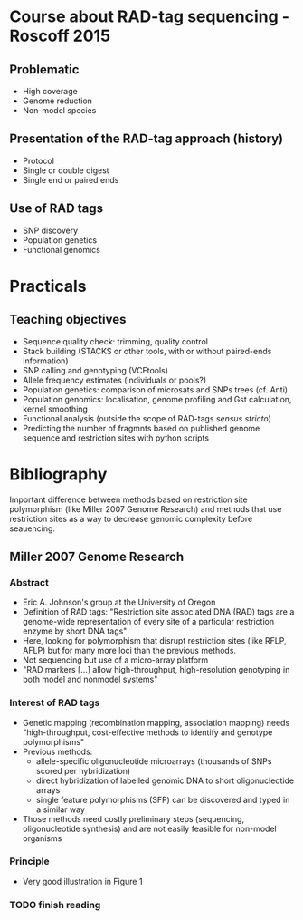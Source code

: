 * Course about RAD-tag sequencing - Roscoff 2015

** Problematic
- High coverage
- Genome reduction
- Non-model species

** Presentation of the RAD-tag approach (history)
- Protocol
- Single or double digest
- Single end or paired ends

** Use of RAD tags
- SNP discovery
- Population genetics
- Functional genomics

* Practicals

** Teaching objectives
- Sequence quality check: trimming, quality control
- Stack building (STACKS or other tools, with or without paired-ends
  information)
- SNP calling and genotyping (VCFtools)
- Allele frequency estimates (individuals or pools?)
- Population genetics: comparison of microsats and SNPs trees (cf. Anti)
- Population genomics: localisation, genome profiling and Gst calculation,
  kernel smoothing
- Functional analysis (outside the scope of RAD-tags /sensus stricto/)
- Predicting the number of fragmnts based on published genome sequence and
  restriction sites with python scripts

* Bibliography

Important difference between methods based on restriction site polymorphism
(like Miller 2007 Genome Research) and methods that use restriction sites as a
way to decrease genomic complexity before seauencing.

** Miller 2007 Genome Research
*** Abstract
- Eric A. Johnson's group at the University of Oregon
- Definition of RAD tags: "Restriction site associated DNA (RAD) tags are a
  genome-wide representation of every site of a particular restriction enzyme
  by short DNA tags"
- Here, looking for polymorphism that disrupt restriction sites (like RFLP,
  AFLP) but for many more loci than the previous methods.
- Not sequencing but use of a micro-array platform
- "RAD markers [...] allow high-throughput, high-resolution genotyping in both
  model and nonmodel systems"
*** Interest of RAD tags
- Genetic mapping (recombination mapping, association mapping) needs
  "high-throughput, cost-effective methods to identify and genotype
  polymorphisms"
- Previous methods:
  + allele-specific oligonucleotide microarrays (thousands of SNPs scored per
    hybridization)
  + direct hybridization of labelled genomic DNA to short oligonucleotide
    arrays
  + single feature polymorphisms (SFP) can be discovered and typed in a similar
    way
- Those methods need costly preliminary steps (sequencing, oligonucleotide
  synthesis) and are not easily feasible for non-model organisms
*** Principle
- Very good illustration in Figure 1
*** TODO finish reading
